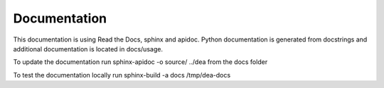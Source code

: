 Documentation
=============

This documentation is using Read the Docs, sphinx and apidoc.
Python documentation is generated from docstrings and additional documentation is located in docs/usage.

To update the documentation run  
sphinx-apidoc -o source/ ../dea  
from the docs folder

To test the documentation locally run
sphinx-build -a docs /tmp/dea-docs